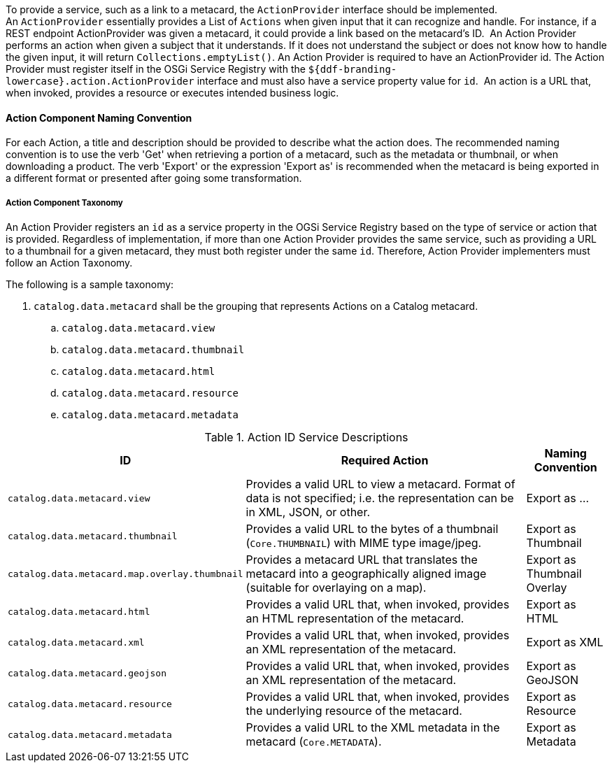 :title: Developing Action Components
:type: developingComponent
:status: published
:link: _developing_catalog_plugins
:order: 19
:summary: Creating a custom Action Component.

To provide a service, such as a link to a metacard, the `ActionProvider` interface should be implemented.
An `ActionProvider` essentially provides a List of `Actions` when given input that it can recognize and handle.
For instance, if a REST endpoint ActionProvider was given a metacard, it could provide a link based on the metacard's ID. 
An Action Provider performs an action when given a subject that it understands.
If it does not understand the subject or does not know how to handle the given input, it will return `Collections.emptyList()`.
An Action Provider is required to have an ActionProvider id.
The Action Provider must register itself in the OSGi Service Registry with the `${ddf-branding-lowercase}.action.ActionProvider` interface and must also have a service property value for `id`. 
An action is a URL that, when invoked, provides a resource or executes intended business logic. 

==== Action Component Naming Convention

For each Action, a title and description should be provided to describe what the action does.
The recommended naming convention is to use the verb 'Get' when retrieving a portion of a metacard, such as the metadata or thumbnail, or when downloading a product.
The verb 'Export' or the expression 'Export as' is recommended when the metacard is being exported in a different format or presented after going some transformation.

===== Action Component Taxonomy

An Action Provider registers an `id` as a service property in the OGSi Service Registry based on the type of service or action that is provided.
Regardless of implementation, if more than one Action Provider provides the same service, such as providing a URL to a thumbnail for a given metacard, they must both register under the same `id`.
Therefore, Action Provider implementers must follow an Action Taxonomy. 


The following is a sample taxonomy: 

. `catalog.data.metacard` shall be the grouping that represents Actions on a Catalog metacard.
.. `catalog.data.metacard.view`
.. `catalog.data.metacard.thumbnail`
.. `catalog.data.metacard.html`
.. `catalog.data.metacard.resource`
.. `catalog.data.metacard.metadata`

.Action ID Service Descriptions
[cols="2,4,1" options="header"]
|===
|ID
|Required Action
|Naming Convention

|`catalog.data.metacard.view`
|Provides a valid URL to view a metacard. Format of data is not specified; i.e. the representation can be in XML, JSON, or other.
|Export as ...

|`catalog.data.metacard.thumbnail`
|Provides a valid URL to the bytes of a thumbnail (`Core.THUMBNAIL`) with MIME type image/jpeg.
|Export as Thumbnail

|`catalog.data.metacard.map.overlay.thumbnail`
|Provides a metacard URL that translates the metacard into a geographically aligned image (suitable for overlaying on a map).
|Export as Thumbnail Overlay

|`catalog.data.metacard.html`
|Provides a valid URL that, when invoked, provides an HTML representation of the metacard.
|Export as HTML

|`catalog.data.metacard.xml`
|Provides a valid URL that, when invoked, provides an XML representation of the metacard.
|Export as XML

|`catalog.data.metacard.geojson`
|Provides a valid URL that, when invoked, provides an XML representation of the metacard.
|Export as GeoJSON

|`catalog.data.metacard.resource`
|Provides a valid URL that, when invoked, provides the underlying resource of the metacard.
|Export as Resource

|`catalog.data.metacard.metadata`
|Provides a valid URL to the XML metadata in the metacard (`Core.METADATA`).
|Export as Metadata

|===
